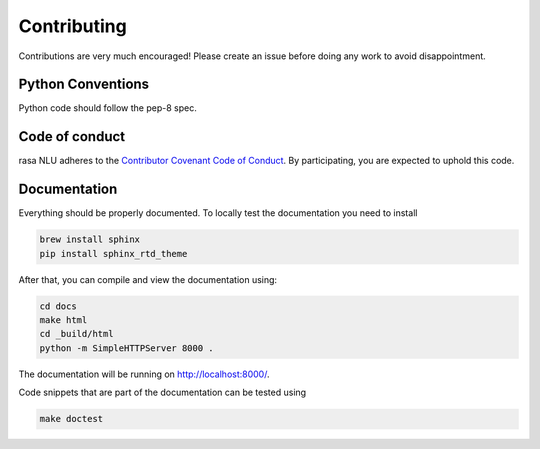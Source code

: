 Contributing
============

Contributions are very much encouraged!
Please create an issue before doing any work to avoid disappointment.


Python Conventions
^^^^^^^^^^^^^^^^^^

Python code should follow the pep-8 spec. 

Code of conduct
^^^^^^^^^^^^^^^

rasa NLU adheres to the `Contributor Covenant Code of Conduct <http://contributor-covenant.org/version/1/4/>`_.
By participating, you are expected to uphold this code.

Documentation
^^^^^^^^^^^^^
Everything should be properly documented. To locally test the documentation you need to install

.. code-block:: bash

    brew install sphinx
    pip install sphinx_rtd_theme

After that, you can compile and view the documentation using:

.. code-block:: bash

    cd docs
    make html
    cd _build/html
    python -m SimpleHTTPServer 8000 .

The documentation will be running on http://localhost:8000/.

Code snippets that are part of the documentation can be tested using

.. code-block:: bash

    make doctest
